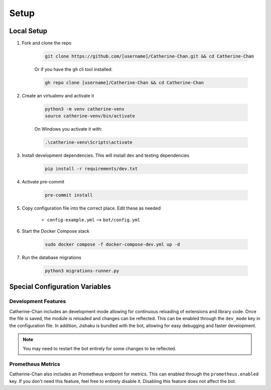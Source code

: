 Setup
========

Local Setup
-----------

1. Fork and clone the repo

    .. code-block:: bash

        git clone https://github.com/[username]/Catherine-Chan.git && cd Catherine-Chan
    

    Or if you have the ``gh`` cli tool installed:

    .. code-block:: bash

        gh repo clone [username]/Catherine-Chan && cd Catherine-Chan
    

2. Create an virtualenv and activate it

    .. code-block:: bash

        python3 -m venv catherine-venv
        source catherine-venv/bin/activate

    On Windows you activate it with:

    .. code-block:: bash

        .\catherine-venv\Scripts\activate

3. Install development dependencies. This will install dev and testing dependencies

    .. code-block:: bash

        pip install -r requirements/dev.txt

4. Activate pre-commit

    .. code-block:: bash

        pre-commit install

5. Copy configuration file into the correct place. Edit these as needed

    - ``config-example.yml`` --> ``bot/config.yml``

6. Start the Docker Compose stack

    .. code-block:: bash

        sudo docker compose -f docker-compose-dev.yml up -d

7. Run the database migrations

    .. code-block:: bash

        python3 migrations-runner.py

Special Configuration Variables
---------------------

Development Features
^^^^^^^^^^^^^^^^^^^^

Catherine-Chan includes an development mode allowing for continuous
reloading of extensions and library code. Once the file is saved, the 
module is reloaded and changes can be reflected. This can be enabled 
through the ``dev_mode`` key in the configuration file. In addition,
Jishaku is bundled with the bot, allowing for easy debugging and
faster development.

.. note::

    You may need to restart the bot entirely for
    some changes to be reflected.

Prometheus Metrics
^^^^^^^^^^^^^^^^^^

Catherine-Chan also includes an Prometheus endpoint for metrics.
This can enabled through the ``prometheus.enabled`` key. If 
you don't need this feature, feel free to entirely disable it.
Disabling this feature does not affect the bot.